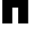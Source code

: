 SplineFontDB: 3.2
FontName: 0000_0000.ttf
FullName: Untitled8
FamilyName: Untitled8
Weight: Regular
Copyright: Copyright (c) 2022, 
UComments: "2022-6-25: Created with FontForge (http://fontforge.org)"
Version: 001.000
ItalicAngle: 0
UnderlinePosition: -100
UnderlineWidth: 50
Ascent: 800
Descent: 200
InvalidEm: 0
LayerCount: 2
Layer: 0 0 "Back" 1
Layer: 1 0 "Fore" 0
XUID: [1021 162 2050247783 1960111]
OS2Version: 0
OS2_WeightWidthSlopeOnly: 0
OS2_UseTypoMetrics: 1
CreationTime: 1656144971
ModificationTime: 1656144971
OS2TypoAscent: 0
OS2TypoAOffset: 1
OS2TypoDescent: 0
OS2TypoDOffset: 1
OS2TypoLinegap: 0
OS2WinAscent: 0
OS2WinAOffset: 1
OS2WinDescent: 0
OS2WinDOffset: 1
HheadAscent: 0
HheadAOffset: 1
HheadDescent: 0
HheadDOffset: 1
OS2Vendor: 'PfEd'
DEI: 91125
Encoding: ISO8859-1
UnicodeInterp: none
NameList: AGL For New Fonts
DisplaySize: -48
AntiAlias: 1
FitToEm: 0
BeginChars: 256 1

StartChar: H
Encoding: 72 72 0
Width: 1097
VWidth: 2048
Flags: HW
LayerCount: 2
Fore
SplineSet
443 863 m 1
 654 863 l 1
 654 1365 l 1
 1014 1365 l 1
 1014 0 l 1
 654 0 l 1
 654 565 l 1
 443 565 l 1
 443 0 l 1
 83 0 l 1
 83 1365 l 1
 443 1365 l 1
 443 863 l 1
EndSplineSet
EndChar
EndChars
EndSplineFont
